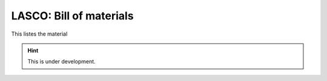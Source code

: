 LASCO: Bill of materials
########################

This listes the material

.. hint::

   This is under development.

